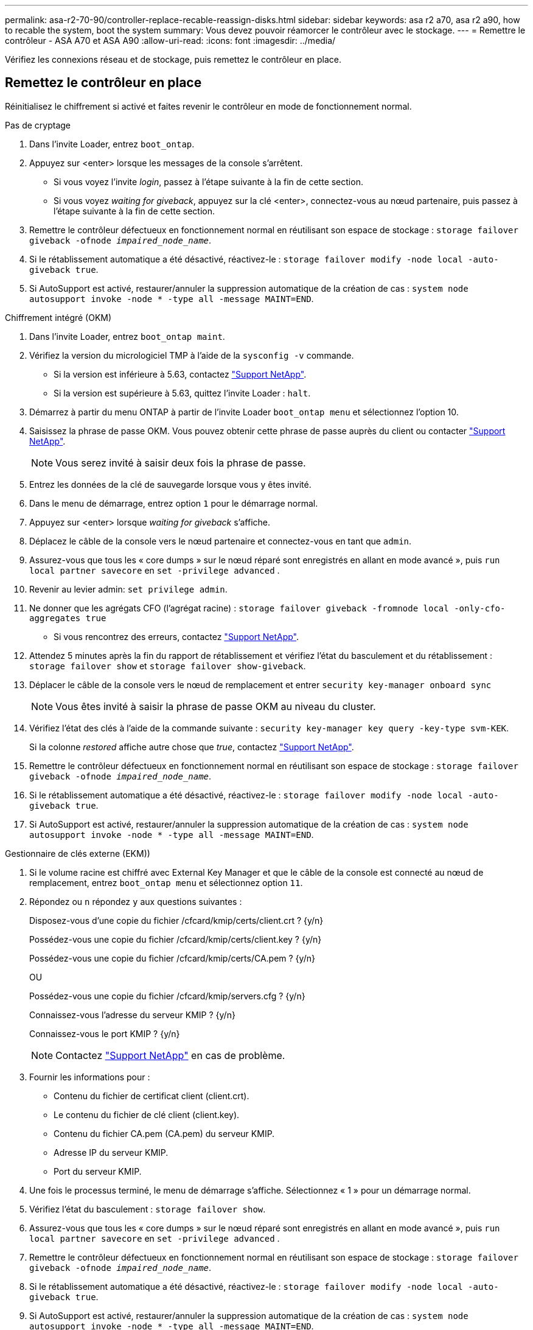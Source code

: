 ---
permalink: asa-r2-70-90/controller-replace-recable-reassign-disks.html 
sidebar: sidebar 
keywords: asa r2 a70, asa r2 a90, how to recable the system, boot the system 
summary: Vous devez pouvoir réamorcer le contrôleur avec le stockage. 
---
= Remettre le contrôleur - ASA A70 et ASA A90
:allow-uri-read: 
:icons: font
:imagesdir: ../media/


[role="lead"]
Vérifiez les connexions réseau et de stockage, puis remettez le contrôleur en place.



== Remettez le contrôleur en place

Réinitialisez le chiffrement si activé et faites revenir le contrôleur en mode de fonctionnement normal.

[role="tabbed-block"]
====
.Pas de cryptage
--
. Dans l'invite Loader, entrez `boot_ontap`.
. Appuyez sur <enter> lorsque les messages de la console s'arrêtent.
+
** Si vous voyez l'invite _login_, passez à l'étape suivante à la fin de cette section.
** Si vous voyez _waiting for giveback_, appuyez sur la clé <enter>, connectez-vous au nœud partenaire, puis passez à l'étape suivante à la fin de cette section.


. Remettre le contrôleur défectueux en fonctionnement normal en réutilisant son espace de stockage : `storage failover giveback -ofnode _impaired_node_name_`.
. Si le rétablissement automatique a été désactivé, réactivez-le : `storage failover modify -node local -auto-giveback true`.
. Si AutoSupport est activé, restaurer/annuler la suppression automatique de la création de cas : `system node autosupport invoke -node * -type all -message MAINT=END`.


--
.Chiffrement intégré (OKM)
--
. Dans l'invite Loader, entrez `boot_ontap maint`.
. Vérifiez la version du micrologiciel TMP à l'aide de la `sysconfig -v` commande.
+
** Si la version est inférieure à 5.63, contactez https://support.netapp.com["Support NetApp"].
** Si la version est supérieure à 5.63, quittez l'invite Loader : `halt`.


. Démarrez à partir du menu ONTAP à partir de l'invite Loader `boot_ontap menu` et sélectionnez l'option 10.
. Saisissez la phrase de passe OKM. Vous pouvez obtenir cette phrase de passe auprès du client ou contacter https://support.netapp.com["Support NetApp"].
+

NOTE: Vous serez invité à saisir deux fois la phrase de passe.

. Entrez les données de la clé de sauvegarde lorsque vous y êtes invité.
. Dans le menu de démarrage, entrez option `1` pour le démarrage normal.
. Appuyez sur <enter> lorsque _waiting for giveback_ s'affiche.
. Déplacez le câble de la console vers le nœud partenaire et connectez-vous en tant que `admin`.
. Assurez-vous que tous les « core dumps » sur le nœud réparé sont enregistrés en allant en mode avancé », puis `run local partner savecore` en `set -privilege advanced` .
. Revenir au levier admin: `set privilege admin`.
. Ne donner que les agrégats CFO (l'agrégat racine) : `storage failover giveback -fromnode local -only-cfo-aggregates true`
+
** Si vous rencontrez des erreurs, contactez https://support.netapp.com["Support NetApp"].


. Attendez 5 minutes après la fin du rapport de rétablissement et vérifiez l'état du basculement et du rétablissement : `storage failover show` et `storage failover show-giveback`.
. Déplacer le câble de la console vers le nœud de remplacement et entrer `security key-manager onboard sync`
+

NOTE: Vous êtes invité à saisir la phrase de passe OKM au niveau du cluster.

. Vérifiez l'état des clés à l'aide de la commande suivante : `security key-manager key query -key-type svm-KEK`.
+
Si la colonne _restored_ affiche autre chose que _true_, contactez https://support.netapp.com["Support NetApp"].

. Remettre le contrôleur défectueux en fonctionnement normal en réutilisant son espace de stockage : `storage failover giveback -ofnode _impaired_node_name_`.
. Si le rétablissement automatique a été désactivé, réactivez-le : `storage failover modify -node local -auto-giveback true`.
. Si AutoSupport est activé, restaurer/annuler la suppression automatique de la création de cas : `system node autosupport invoke -node * -type all -message MAINT=END`.


--
.Gestionnaire de clés externe (EKM))
--
. Si le volume racine est chiffré avec External Key Manager et que le câble de la console est connecté au nœud de remplacement, entrez `boot_ontap menu` et sélectionnez option `11`.
. Répondez ou `n` répondez `y` aux questions suivantes :
+
Disposez-vous d'une copie du fichier /cfcard/kmip/certs/client.crt ? {y/n}

+
Possédez-vous une copie du fichier /cfcard/kmip/certs/client.key ? {y/n}

+
Possédez-vous une copie du fichier /cfcard/kmip/certs/CA.pem ? {y/n}

+
OU

+
Possédez-vous une copie du fichier /cfcard/kmip/servers.cfg ? {y/n}

+
Connaissez-vous l'adresse du serveur KMIP ? {y/n}

+
Connaissez-vous le port KMIP ? {y/n}

+

NOTE: Contactez https://support.netapp.com["Support NetApp"] en cas de problème.

. Fournir les informations pour :
+
** Contenu du fichier de certificat client (client.crt).
** Le contenu du fichier de clé client (client.key).
** Contenu du fichier CA.pem (CA.pem) du serveur KMIP.
** Adresse IP du serveur KMIP.
** Port du serveur KMIP.


. Une fois le processus terminé, le menu de démarrage s'affiche. Sélectionnez « 1 » pour un démarrage normal.
. Vérifiez l'état du basculement : `storage failover show`.
. Assurez-vous que tous les « core dumps » sur le nœud réparé sont enregistrés en allant en mode avancé », puis `run local partner savecore` en `set -privilege advanced` .
. Remettre le contrôleur défectueux en fonctionnement normal en réutilisant son espace de stockage : `storage failover giveback -ofnode _impaired_node_name_`.
. Si le rétablissement automatique a été désactivé, réactivez-le : `storage failover modify -node local -auto-giveback true`.
. Si AutoSupport est activé, restaurer/annuler la suppression automatique de la création de cas : `system node autosupport invoke -node * -type all -message MAINT=END`.


--
====